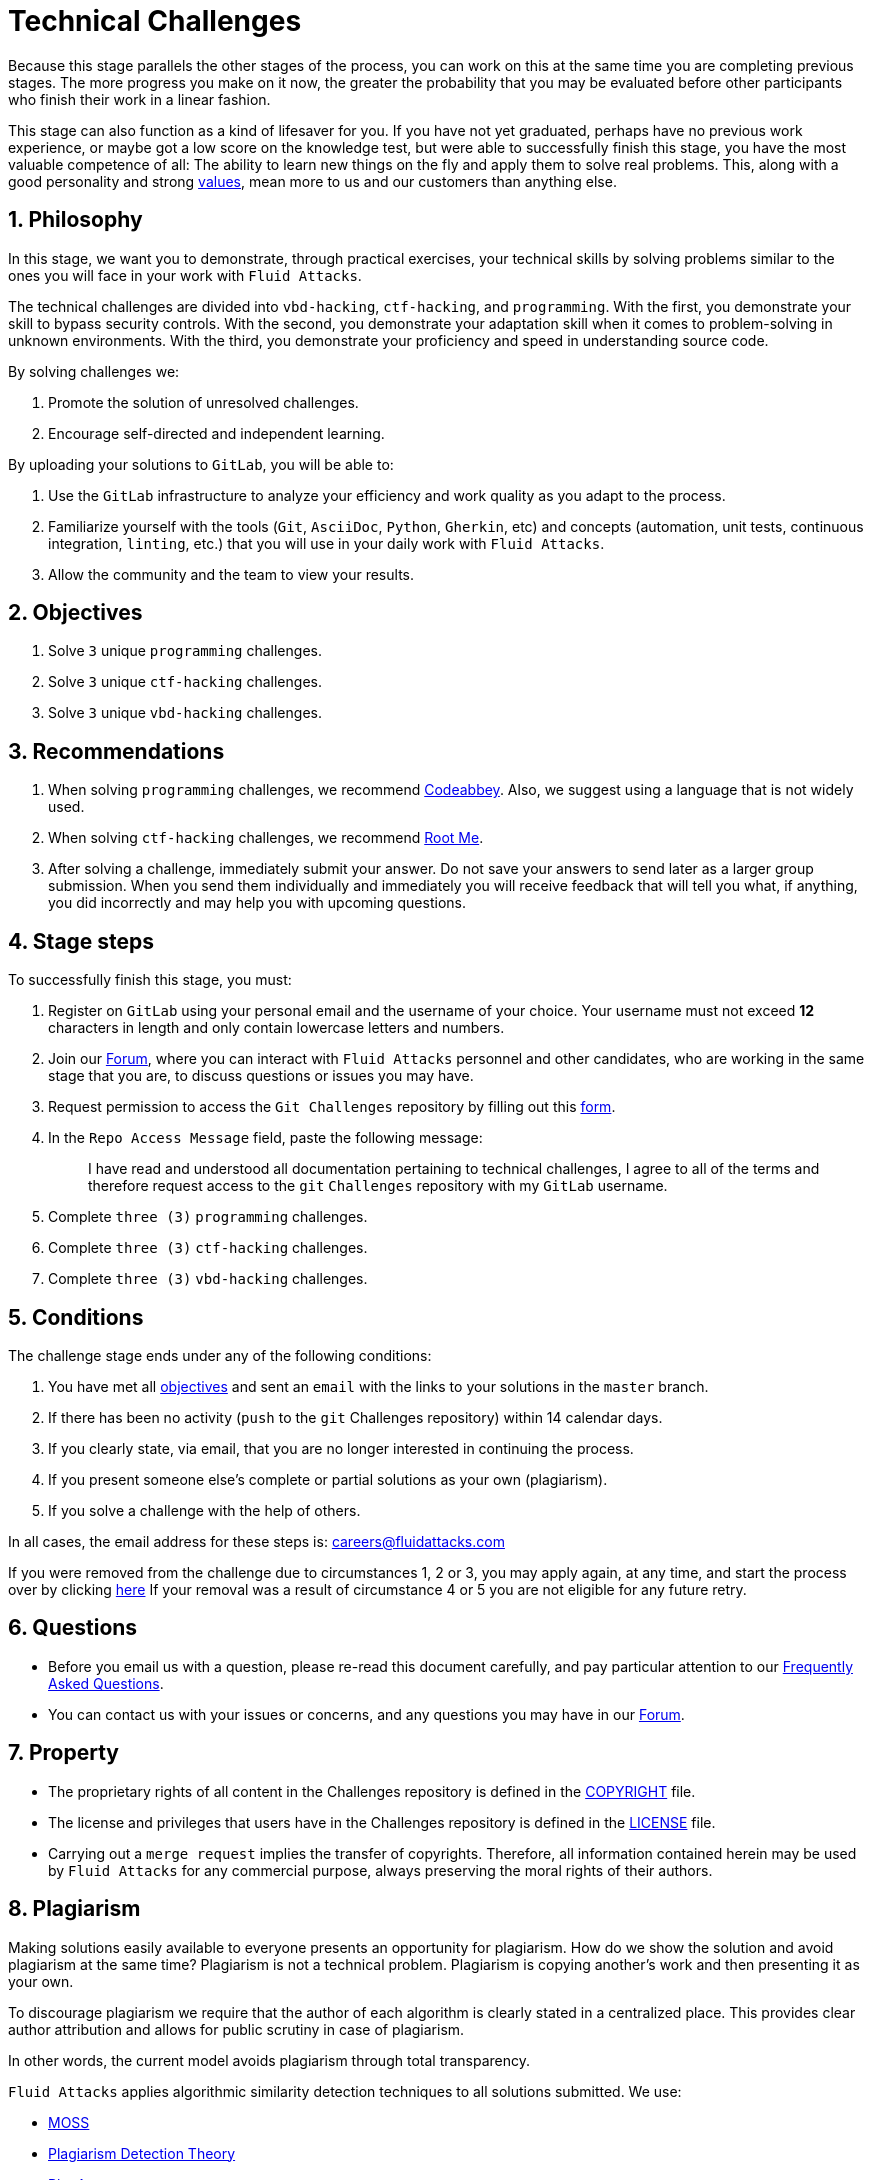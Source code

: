 :slug: careers/technical-challenges/
:category: careers
:description: The main goal of the following page is to inform potential talents and people interested in working with us about our selection process. The technical challenges stage intends to assess the competences of the candidate through programming and hacking exercises.
:keywords: Fluid Attacks, Careers, Selection, Process, Technical Challenges, Training.
//:toc: yes

= Technical Challenges

Because this stage parallels the other stages of the process,
you can work on this at the same time you are completing previous stages.
The more progress you make on it now,
the greater the probability that you may be evaluated before other participants
who finish their work in a linear fashion.

This stage can also function as a kind of lifesaver for you.
If you have not yet graduated, perhaps have no previous work experience,
or maybe got a low score on the knowledge test,
but were able to successfully finish this stage, you have the most valuable
competence of all: The ability to learn new things on the fly and apply them to
solve real problems.
This, along with a good personality and strong
[inner]#link:../../values[values]#, mean more to us and our customers than
anything else.

== 1. Philosophy

In this stage, we want you to demonstrate, through practical exercises,
your technical skills by solving problems similar to the ones you will face in
your work with `Fluid Attacks`.

The technical challenges are divided into
`vbd-hacking`, `ctf-hacking`, and `programming`.
With the first,
you demonstrate your skill to bypass security controls.
With the second,
you demonstrate your adaptation skill when it comes to problem-solving
in unknown environments.
With the third,
you demonstrate your proficiency and speed in understanding source code.

By solving challenges we:

. Promote the solution of unresolved challenges.

. Encourage self-directed and independent learning.

By uploading your solutions to `GitLab`, you will be able to:

. Use the `GitLab` infrastructure to analyze
your efficiency and work quality as you adapt to the process.

. Familiarize yourself with the tools
(`Git`, `AsciiDoc`, `Python`, `Gherkin`, etc) and
concepts (automation, unit tests, continuous integration, `linting`, etc.) that
you will use in your daily work with `Fluid Attacks`.

. Allow the community and the team to view your results.

== 2. Objectives

. Solve `3` unique `programming` challenges.

. Solve `3` unique `ctf-hacking` challenges.

. Solve `3` unique `vbd-hacking` challenges.

== 3. Recommendations

. When solving `programming` challenges,
we recommend [inner]#link:https://www.codeabbey.com/[Codeabbey]#.
Also, we suggest using a language that is not widely used.

. When solving `ctf-hacking` challenges,
we recommend [inner]#link:https://www.root-me.org/?lang=en[Root Me]#.

. After solving a challenge, immediately submit your answer.
Do not save your answers to send later as a larger group submission.
When you send them individually and immediately you will receive feedback
that will tell you what,
if anything, you did incorrectly and may help you with upcoming questions.

== 4. Stage steps

To successfully finish this stage, you must:

. Register on `GitLab` using your personal email
and the username of your choice.
Your username must not exceed *12* characters in length
and only contain lowercase letters and numbers.

. Join our link:https://community.fluidattacks.com/[Forum],
where you can interact with `Fluid Attacks` personnel and other candidates,
who are working in the same stage that you are,
to discuss questions or issues you may have.

. Request permission to access the `Git Challenges` repository by filling out this
[inner]#link:https://fluidattacks.com/forms/access[form]#.

. In the `Repo Access Message` field, paste the following message:
+
[quote]
____________________________________________________________________
I have read and understood all documentation pertaining to technical challenges,
I agree to all of the terms and
therefore request access to the `git` `Challenges` repository
with my `GitLab` username.
____________________________________________________________________

. Complete `three (3)` `programming` challenges.

. Complete `three (3)` `ctf-hacking` challenges.

. Complete `three (3)` `vbd-hacking` challenges.

== 5. Conditions

The challenge stage ends under any of the following conditions:

. You have met all link:#objectives[objectives] and
sent an `email` with the links to your solutions in the `master` branch.
. If there has been no activity
(`push` to the `git` Challenges repository) within 14 calendar days.
. If you clearly state,
via email,
that you are no longer interested in continuing the process.
. If you present someone else’s complete or
partial solutions as your own (plagiarism).
. If you solve a challenge with the help of others.

In all cases, the email address for these steps is: careers@fluidattacks.com

If you were removed from the challenge due to circumstances 1, 2 or 3,
you may apply again, at any time, and start the process over by clicking
[inner]#link:../../../../forms/aplicacion[here]#
If your removal was a result of circumstance 4 or 5
you are not eligible for any future retry.

== 6. Questions

* Before you email us with a question,
please re-read this document carefully,
and pay particular attention to our link:../faq/[Frequently Asked Questions].

* You can contact us with your issues or concerns,
and any questions you may have in our
link:https://community.fluidattacks.com/[Forum].

== 7. Property

* The proprietary rights of all content
in the Challenges repository is defined in the
link:https://gitlab.com/autonomicmind/challenges/blob/master/COPYRIGHT.txt[COPYRIGHT]
file.

* The license and privileges that users have
in the Challenges repository is defined in the
link:https://gitlab.com/autonomicmind/challenges/blob/master/LICENSE.txt[LICENSE]
file.

* Carrying out a `merge request` implies the transfer of copyrights.
Therefore, all information contained herein may be used
by `Fluid Attacks` for any commercial purpose,
always preserving the moral rights of their authors.

== 8. Plagiarism

Making solutions easily available to everyone
presents an opportunity for plagiarism.
How do we show the solution and avoid plagiarism at the same time?
Plagiarism is not a technical problem.
Plagiarism is copying another's work and then presenting it as your own.

To discourage plagiarism we require that the author of each algorithm
is clearly stated in a centralized place.
This provides clear author attribution
and allows for public scrutiny in case of plagiarism.

In other words, the current model avoids plagiarism
through total transparency.

`Fluid Attacks` applies algorithmic similarity detection techniques
to all solutions submitted. We use:

* link:https://theory.stanford.edu/~aiken/moss/[MOSS]
* link:https://en.wikipedia.org/wiki/Plagiarism_detection[Plagiarism Detection Theory]
* link:https://www.plagaware.com/[PlagAware]
* link:https://www.safe-corp.com/products_codematch.htm[Code Match]

== 9. Submission

Now that you know all the rules
and have a general understanding
of why these challenges are important,
you can proceed to the [inner]#link:https://gitlab.com/autonomicmind/challenges/wikis/Submission[Submission guide]#
and start posting your solutions. Good luck!

== 10. Keywords

. `ToE`: link:https://csrc.nist.gov/glossary/term/target_of_evaluation[Target of Evaluation]
. `VBD`: Vulnerable by design
. `CTF`: link:https://ctftime.org/ctf-wtf/[Capture The Flag]
